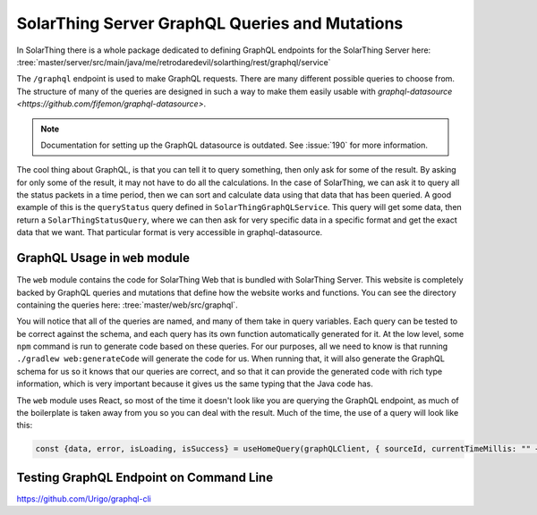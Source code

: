 SolarThing Server GraphQL Queries and Mutations
================================================

In SolarThing there is a whole package dedicated to defining GraphQL endpoints for the SolarThing Server here:
:tree:`master/server/src/main/java/me/retrodaredevil/solarthing/rest/graphql/service`

The ``/graphql`` endpoint is used to make GraphQL requests. There are many different possible queries to choose from.
The structure of many of the queries are designed in such a way to make them easily usable with `graphql-datasource <https://github.com/fifemon/graphql-datasource>`.

.. note::

  Documentation for setting up the GraphQL datasource is outdated. See :issue:`190` for more information.

The cool thing about GraphQL, is that you can tell it to query something, then only ask for some of the result.
By asking for only some of the result, it may not have to do all the calculations.
In the case of SolarThing, we can ask it to query all the status packets in a time period,
then we can sort and calculate data using that data that has been queried.
A good example of this is the ``queryStatus`` query defined in ``SolarThingGraphQLService``.
This query will get some data, then return a ``SolarThingStatusQuery``, where we can then ask for very specific data
in a specific format and get the exact data that we want. That particular format is very accessible in graphql-datasource.

GraphQL Usage in ``web`` module
---------------------------------

The ``web`` module contains the code for SolarThing Web that is bundled with SolarThing Server.
This website is completely backed by GraphQL queries and mutations that define how the website works and functions.
You can see the directory containing the queries here:
:tree:`master/web/src/graphql`.

You will notice that all of the queries are named, and many of them take in query variables. Each query can be tested to be
correct against the schema, and each query has its own function automatically generated for it.
At the low level, some ``npm`` command is run to generate code based on these queries.
For our purposes, all we need to know is that running ``./gradlew web:generateCode`` will generate the code for us.
When running that, it will also generate the GraphQL schema for us so it knows that our queries are correct,
and so that it can provide the generated code with rich type information, which is very important because
it gives us the same typing that the Java code has.

The ``web`` module uses React, so most of the time it doesn't look like you are querying the GraphQL endpoint,
as much of the boilerplate is taken away from you so you can deal with the result.
Much of the time, the use of a query will look like this:

.. code-block:: typescript

    const {data, error, isLoading, isSuccess} = useHomeQuery(graphQLClient, { sourceId, currentTimeMillis: "" + timeMillisRounded});


Testing GraphQL Endpoint on Command Line
------------------------------------------

https://github.com/Urigo/graphql-cli

